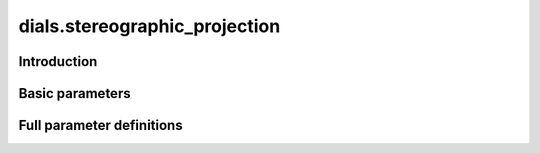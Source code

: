 dials.stereographic_projection
==============================

Introduction
------------

.. python_string:: dials.command_line.stereographic_projection.help_message

Basic parameters
----------------

.. phil:: dials.command_line.stereographic_projection.phil_scope
   :expert-level: 0
   :attributes-level: 0


Full parameter definitions
--------------------------

.. phil:: dials.command_line.stereographic_projection.phil_scope
   :expert-level: 2
   :attributes-level: 2
